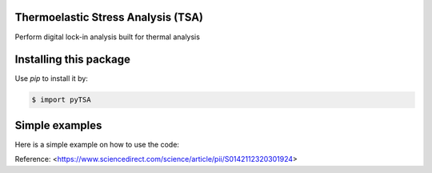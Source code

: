 Thermoelastic Stress Analysis (TSA)
---------------------------------------------

.. image:: 
   :target: 

Perform digital lock-in analysis built for thermal analysis


Installing this package
-----------------------

Use `pip` to install it by:

.. code-block:: console

    $ import pyTSA


Simple examples
---------------

Here is a simple example on how to use the code:

.. code-block:: python


    


Reference:
<https://www.sciencedirect.com/science/article/pii/S0142112320301924>
